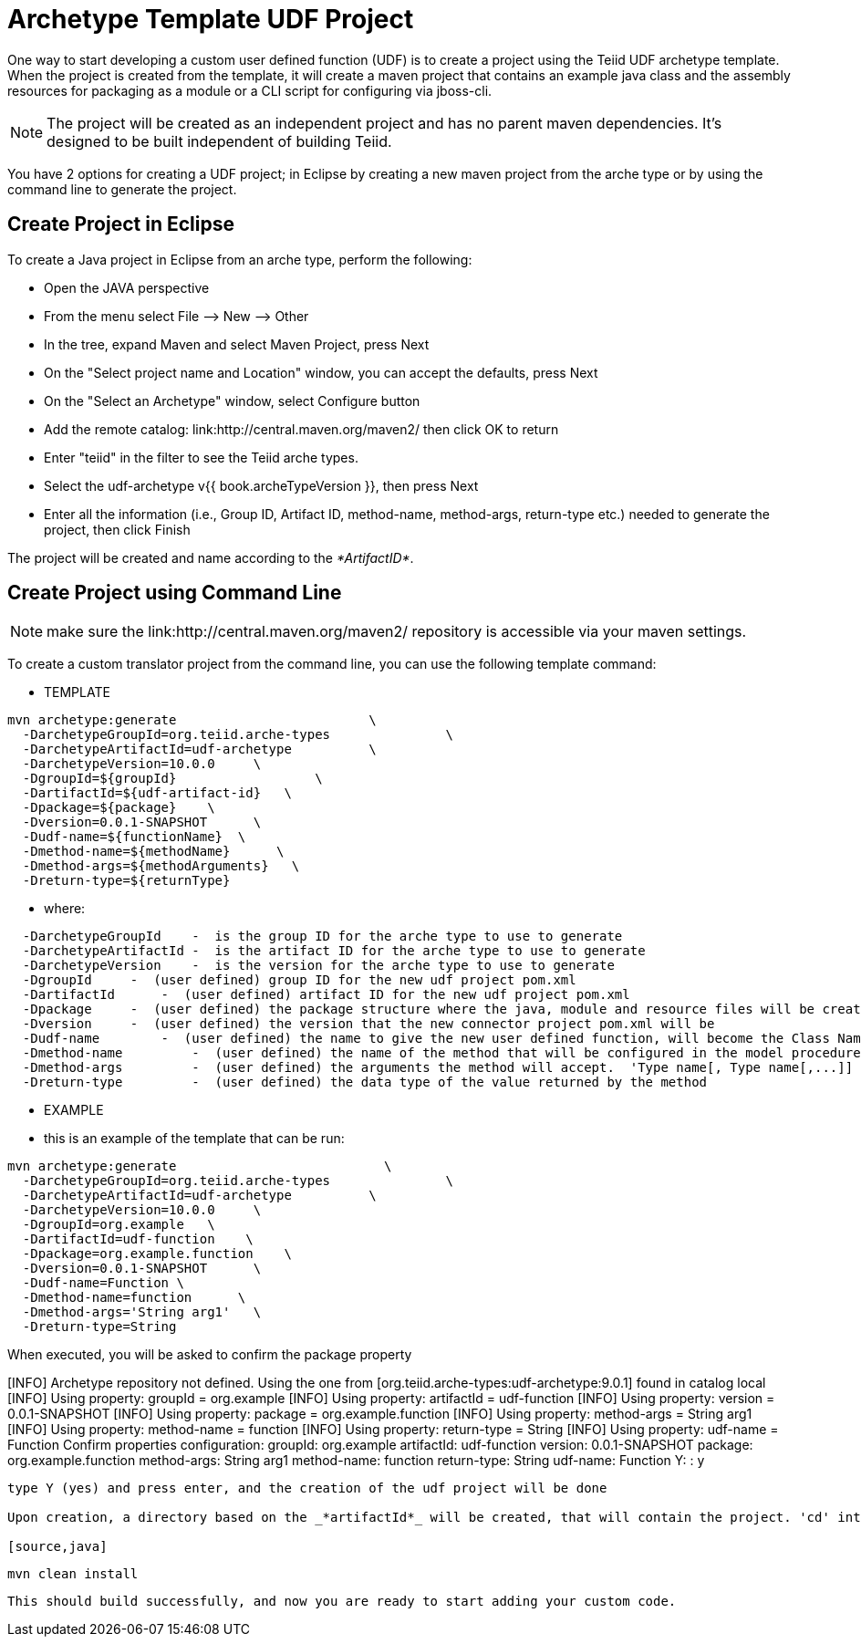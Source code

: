 
= Archetype Template UDF Project 

One way to start developing a custom user defined function (UDF) is to create a project using the Teiid UDF archetype template. When the project is created from the template, it will create a maven project that contains an example java class and the assembly resources for packaging as a module or a CLI script for configuring via jboss-cli.


NOTE: The project will be created as an independent project and has no parent maven dependencies. It’s designed to be built independent of building Teiid.

You have 2 options for creating a UDF project; in Eclipse by creating a new maven project from the arche type or by using the command line to generate the project.

== Create Project in Eclipse

To create a Java project in Eclipse from an arche type, perform the following:

* Open the JAVA perspective
* From the menu select File –> New —> Other
* In the tree, expand Maven and select Maven Project, press Next
* On the "Select project name and Location" window, you can accept the defaults, press Next
* On the "Select an Archetype" window, select Configure button
* Add the remote catalog: link:http://central.maven.org/maven2/ then click OK to return
* Enter "teiid" in the filter to see the Teiid arche types.
* Select the udf-archetype v{{ book.archeTypeVersion }}, then press Next
* Enter all the information (i.e., Group ID, Artifact ID, method-name, method-args, return-type etc.) needed to generate the project, then click Finish

The project will be created and name according to the _*ArtifactID*_.

== Create Project using Command Line

NOTE: make sure the link:http://central.maven.org/maven2/ repository is accessible via your maven settings.

To create a custom translator project from the command line, you can use the following template command:

***********
* TEMPLATE
***********

[source,java]
----
mvn archetype:generate                         \
  -DarchetypeGroupId=org.teiid.arche-types               \
  -DarchetypeArtifactId=udf-archetype          \
  -DarchetypeVersion=10.0.0     \
  -DgroupId=${groupId}                  \
  -DartifactId=${udf-artifact-id}   \
  -Dpackage=${package}    \
  -Dversion=0.0.1-SNAPSHOT      \
  -Dudf-name=${functionName}  \
  -Dmethod-name=${methodName}      \
  -Dmethod-args=${methodArguments}   \
  -Dreturn-type=${returnType}
----

********
* where:
********

[source,java]
----
  -DarchetypeGroupId    -  is the group ID for the arche type to use to generate
  -DarchetypeArtifactId -  is the artifact ID for the arche type to use to generate
  -DarchetypeVersion    -  is the version for the arche type to use to generate
  -DgroupId     -  (user defined) group ID for the new udf project pom.xml
  -DartifactId      -  (user defined) artifact ID for the new udf project pom.xml
  -Dpackage     -  (user defined) the package structure where the java, module and resource files will be created
  -Dversion     -  (user defined) the version that the new connector project pom.xml will be
  -Dudf-name        -  (user defined) the name to give the new user defined function, will become the Class Name 
  -Dmethod-name         -  (user defined) the name of the method that will be configured in the model procedure
  -Dmethod-args         -  (user defined) the arguments the method will accept.  'Type name[, Type name[,...]]  Example:  'String arg0' or 'String arg0, integer arg1'
  -Dreturn-type         -  (user defined) the data type of the value returned by the method
----

*********
* EXAMPLE
*********

-  this is an example of the template that can be run:

[source,java]
----
mvn archetype:generate                           \
  -DarchetypeGroupId=org.teiid.arche-types               \
  -DarchetypeArtifactId=udf-archetype          \
  -DarchetypeVersion=10.0.0     \
  -DgroupId=org.example   \
  -DartifactId=udf-function    \
  -Dpackage=org.example.function    \
  -Dversion=0.0.1-SNAPSHOT      \
  -Dudf-name=Function \
  -Dmethod-name=function      \
  -Dmethod-args='String arg1'   \
  -Dreturn-type=String
 
----

When executed, you will be asked to confirm the package property

[INFO] Archetype repository not defined. Using the one from [org.teiid.arche-types:udf-archetype:9.0.1] found in catalog local
[INFO] Using property: groupId = org.example
[INFO] Using property: artifactId = udf-function
[INFO] Using property: version = 0.0.1-SNAPSHOT
[INFO] Using property: package = org.example.function
[INFO] Using property: method-args = String arg1
[INFO] Using property: method-name = function
[INFO] Using property: return-type = String
[INFO] Using property: udf-name = Function
Confirm properties configuration:
groupId: org.example
artifactId: udf-function
version: 0.0.1-SNAPSHOT
package: org.example.function
method-args: String arg1
method-name: function
return-type: String
udf-name: Function
 Y: : y

----

type Y (yes) and press enter, and the creation of the udf project will be done

Upon creation, a directory based on the _*artifactId*_ will be created, that will contain the project. 'cd' into that directory and execute a test build to confirm the project was created correctly:

[source,java]
----
 mvn clean install
----

This should build successfully, and now you are ready to start adding your custom code.

